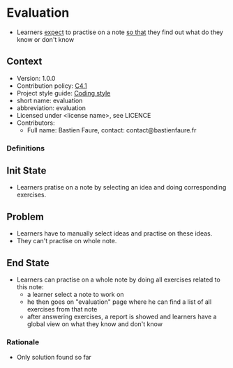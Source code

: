 # STORY-TEMPLATE-VERSION: 4.2.0

* Evaluation
  - Learners _expect_ to practise on a note _so that_ they find out
    what do they know or don't know 

** Context
   - Version: 1.0.0
   - Contribution policy: [[http://rfc.zeromq.org/spec:22][C4.1]]
   - Project style guide: [[https://github.com/nomosyn/js-coding-style][Coding style]]
   - short name: evaluation 
   - abbreviation: evaluation 
   - Licensed under <license name>, see LICENCE
   - Contributors:
       - Full name: Bastien Faure, contact: contact@bastienfaure.fr 

*** Definitions

** Init State
   - Learners pratise on a note by selecting an idea and doing corresponding 
     exercises.

** Problem
   - Learners have to manually select ideas and practise on these ideas.
   - They can't practise on whole note.
   
** End State
   - Learners can practise on a whole note by doing all exercises related to 
     this note:
     - a learner select a note to work on
     - he then goes on "evaluation" page where he can find a list of all
       exercises from that note
     - after answering exercises, a report is showed and learners have a global 
       view on what they know and don't know

*** Rationale
    - Only solution found so far 
